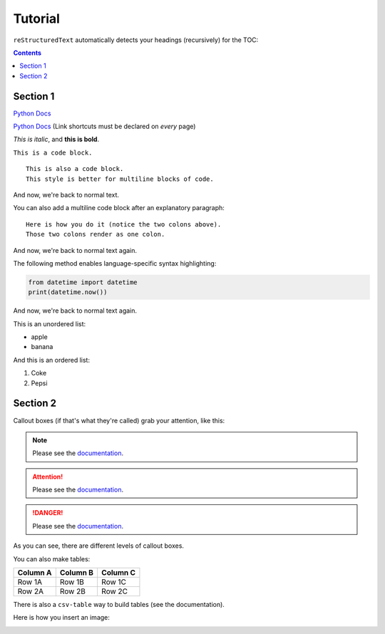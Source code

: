 Tutorial
========

``reStructuredText`` automatically detects your headings (recursively) for the TOC:

.. contents::

Section 1
---------

`Python Docs <https://docs.python.org>`_

`Python Docs`_ (Link shortcuts must be declared on *every* page)

.. This is a comment.

*This is italic*, and **this is bold**.

``This is a code block.``

::

    This is also a code block.
    This style is better for multiline blocks of code.

And now, we're back to normal text.

You can also add a multiline code block after an explanatory paragraph::

    Here is how you do it (notice the two colons above).
    Those two colons render as one colon.

And now, we're back to normal text again.

The following method enables language-specific syntax highlighting:

.. code::

    from datetime import datetime
    print(datetime.now())

And now, we're back to normal text again.

This is an unordered list:

* apple
* banana

And this is an ordered list:

#. Coke
#. Pepsi

Section 2
---------

Callout boxes (if that's what they're called) grab your attention, like this:

.. note::

    Please see the `documentation <https://docs.python.org>`_.

.. attention::

    Please see the `documentation <https://docs.python.org>`_.

.. danger::

    Please see the `documentation <https://docs.python.org>`_.

As you can see, there are different levels of callout boxes.

You can also make tables:

======== ======== ========
Column A Column B Column C
======== ======== ========
Row 1A   Row 1B   Row 1C
Row 2A   Row 2B   Row 2C
======== ======== ========

There is also a ``csv-table`` way to build tables (see the documentation).

Here is how you insert an image:

.. image:: https://davo.co/wp-content/uploads/2025/07/davo_headshot_150_70.webp

.. _Python Docs: https://docs.python.org